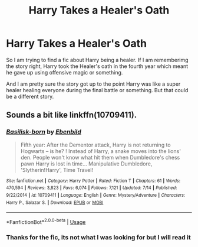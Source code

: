 #+TITLE: Harry Takes a Healer's Oath

* Harry Takes a Healer's Oath
:PROPERTIES:
:Author: PhantomKeeperQazs
:Score: 13
:DateUnix: 1566584986.0
:DateShort: 2019-Aug-23
:FlairText: What's That Fic?
:END:
So I am trying to find a fic about Harry being a healer. If I am rememberimg the story right, Harry took the Healer's oath in the fourth year which meant he gave up using offensive magic or something.

And I am pretty sure the story got up to the point Harry was like a super healer healing everyone during the final battle or something. But that could be a different story.


** Sounds a bit like linkffn(10709411).
:PROPERTIES:
:Author: IsThatServerLag
:Score: 1
:DateUnix: 1566655548.0
:DateShort: 2019-Aug-24
:END:

*** [[https://www.fanfiction.net/s/10709411/1/][*/Basilisk-born/*]] by [[https://www.fanfiction.net/u/4707996/Ebenbild][/Ebenbild/]]

#+begin_quote
  Fifth year: After the Dementor attack, Harry is not returning to Hogwarts -- is he? ! Instead of Harry, a snake moves into the lions' den. People won't know what hit them when Dumbledore's chess pawn Harry is lost in time... Manipulative Dumbledore, 'Slytherin!Harry', Time Travel!
#+end_quote

^{/Site/:} ^{fanfiction.net} ^{*|*} ^{/Category/:} ^{Harry} ^{Potter} ^{*|*} ^{/Rated/:} ^{Fiction} ^{T} ^{*|*} ^{/Chapters/:} ^{61} ^{*|*} ^{/Words/:} ^{470,594} ^{*|*} ^{/Reviews/:} ^{3,823} ^{*|*} ^{/Favs/:} ^{6,074} ^{*|*} ^{/Follows/:} ^{7,121} ^{*|*} ^{/Updated/:} ^{7/14} ^{*|*} ^{/Published/:} ^{9/22/2014} ^{*|*} ^{/id/:} ^{10709411} ^{*|*} ^{/Language/:} ^{English} ^{*|*} ^{/Genre/:} ^{Mystery/Adventure} ^{*|*} ^{/Characters/:} ^{Harry} ^{P.,} ^{Salazar} ^{S.} ^{*|*} ^{/Download/:} ^{[[http://www.ff2ebook.com/old/ffn-bot/index.php?id=10709411&source=ff&filetype=epub][EPUB]]} ^{or} ^{[[http://www.ff2ebook.com/old/ffn-bot/index.php?id=10709411&source=ff&filetype=mobi][MOBI]]}

--------------

*FanfictionBot*^{2.0.0-beta} | [[https://github.com/tusing/reddit-ffn-bot/wiki/Usage][Usage]]
:PROPERTIES:
:Author: FanfictionBot
:Score: 1
:DateUnix: 1566655566.0
:DateShort: 2019-Aug-24
:END:


*** Thanks for the fic, its not what I was looking for but I will read it
:PROPERTIES:
:Author: PhantomKeeperQazs
:Score: 1
:DateUnix: 1566658648.0
:DateShort: 2019-Aug-24
:END:
